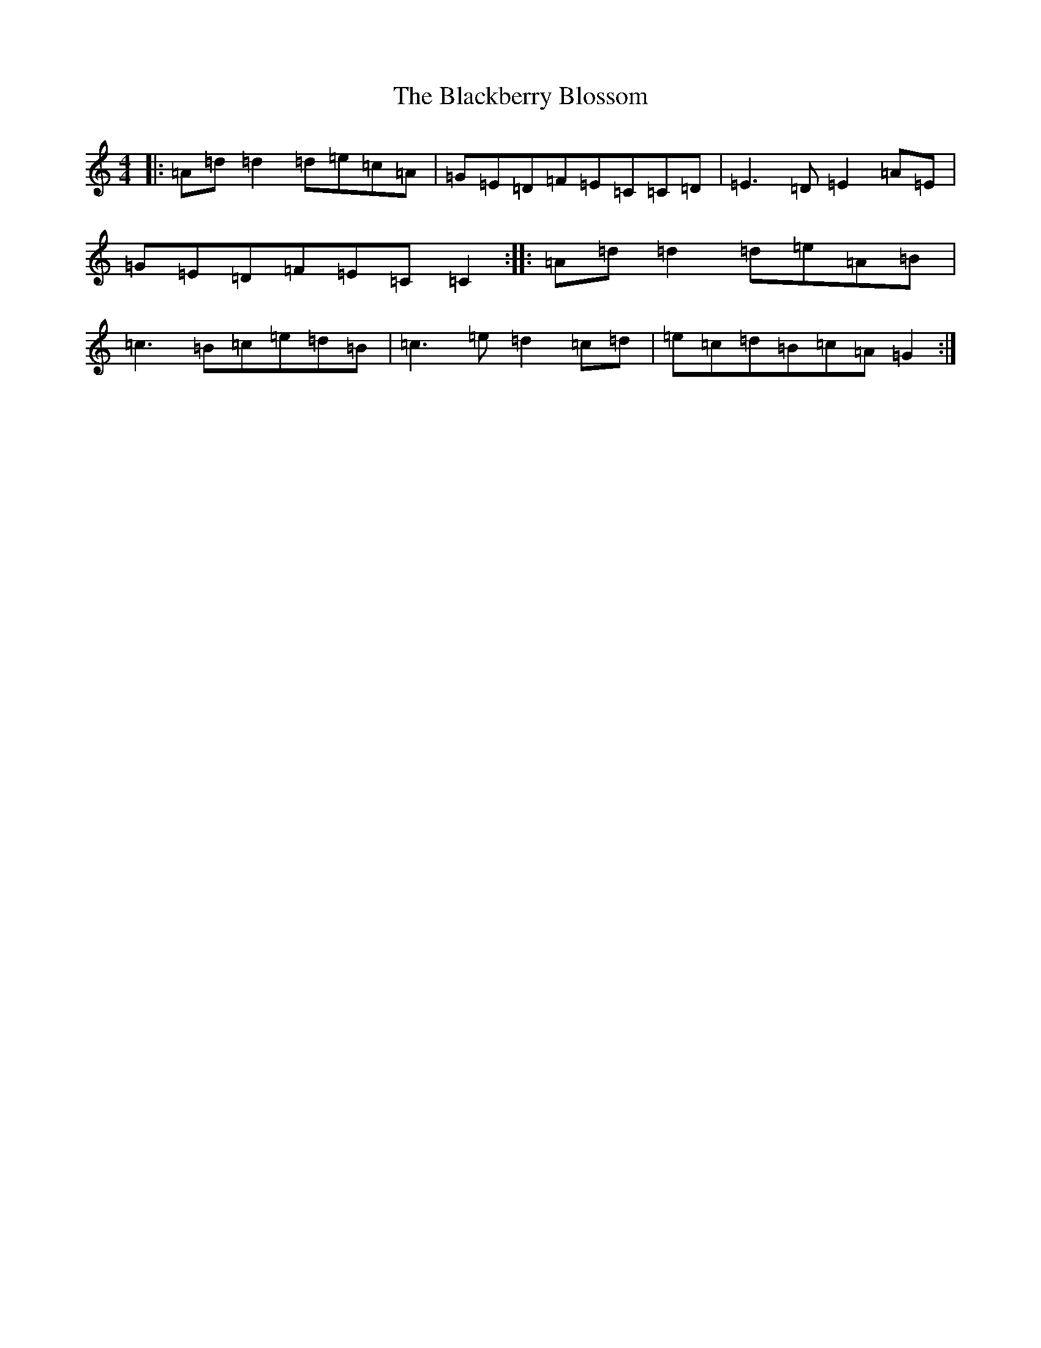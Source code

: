 X: 21958
T: Blackberry Blossom, The
S: https://thesession.org/tunes/7511#setting22608
R: reel
M:4/4
L:1/8
K: C Major
|:=A=d=d2=d=e=c=A|=G=E=D=F=E=C=C=D|=E3=D=E2=A=E|=G=E=D=F=E=C=C2:||:=A=d=d2=d=e=A=B|=c3=B=c=e=d=B|=c3=e=d2=c=d|=e=c=d=B=c=A=G2:|